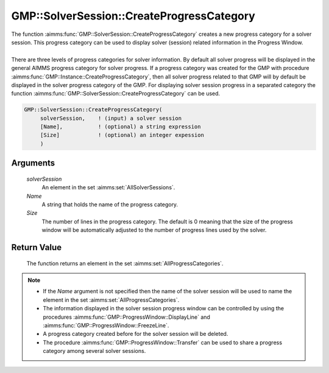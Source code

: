 .. aimms:function:: GMP::SolverSession::CreateProgressCategory(solverSession, Name, Size)

.. _GMP::SolverSession::CreateProgressCategory:

GMP::SolverSession::CreateProgressCategory
==========================================

| The function :aimms:func:`GMP::SolverSession::CreateProgressCategory` creates a
  new progress category for a solver session. This progress category can
  be used to display solver (session) related information in the
  Progress Window.
|
| There are three levels of progress categories for solver information.
  By default all solver progress will be displayed in the general AIMMS
  progress category for solver progress. If a progress category was
  created for the GMP with procedure
  :aimms:func:`GMP::Instance::CreateProgressCategory`, then all solver progress
  related to that GMP will by default be displayed in the solver
  progress category of the GMP. For displaying solver session progress
  in a separated category the function
  :aimms:func:`GMP::SolverSession::CreateProgressCategory` can be used.

.. code-block:: aimms

    GMP::SolverSession::CreateProgressCategory(
         solverSession,    ! (input) a solver session
         [Name],           ! (optional) a string expression
         [Size]            ! (optional) an integer expession
         )

Arguments
---------

    *solverSession*
        An element in the set :aimms:set:`AllSolverSessions`.

    *Name*
        A string that holds the name of the progress category.

    *Size*
        The number of lines in the progress category. The default is 0 meaning
        that the size of the progress window will be automatically adjusted to
        the number of progress lines used by the solver.

Return Value
------------

    The function returns an element in the set :aimms:set:`AllProgressCategories`.

.. note::

    -  If the *Name* argument is not specified then the name of the solver
       session will be used to name the element in the set :aimms:set:`AllProgressCategories`.

    -  The information displayed in the solver session progress window can
       be controlled by using the procedures
       :aimms:func:`GMP::ProgressWindow::DisplayLine` and
       :aimms:func:`GMP::ProgressWindow::FreezeLine`.

    -  A progress category created before for the solver session will be
       deleted.

    -  The procedure :aimms:func:`GMP::ProgressWindow::Transfer` can be used to share
       a progress category among several solver sessions.

.. seealso::

    The routines :aimms:func:`GMP::ProgressWindow::CreateProgressCategory`, :aimms:func:`GMP::ProgressWindow::DeleteCategory`, :aimms:func:`GMP::ProgressWindow::DisplayLine`, :aimms:func:`GMP::ProgressWindow::FreezeLine`, :aimms:func:`GMP::ProgressWindow::UnfreezeLine` and
    :aimms:func:`GMP::ProgressWindow::Transfer`.
